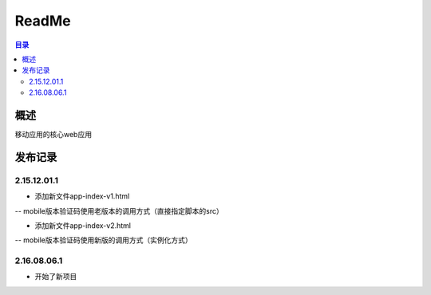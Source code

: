 =================
ReadMe
=================

.. contents:: 目录





概述
===========

移动应用的核心web应用


发布记录
==============


2.15.12.01.1
----------------------

- 添加新文件app-index-v1.html
-- mobile版本验证码使用老版本的调用方式（直接指定脚本的src）

- 添加新文件app-index-v2.html
-- mobile版本验证码使用新版的调用方式（实例化方式）


2.16.08.06.1
----------------------

- 开始了新项目
